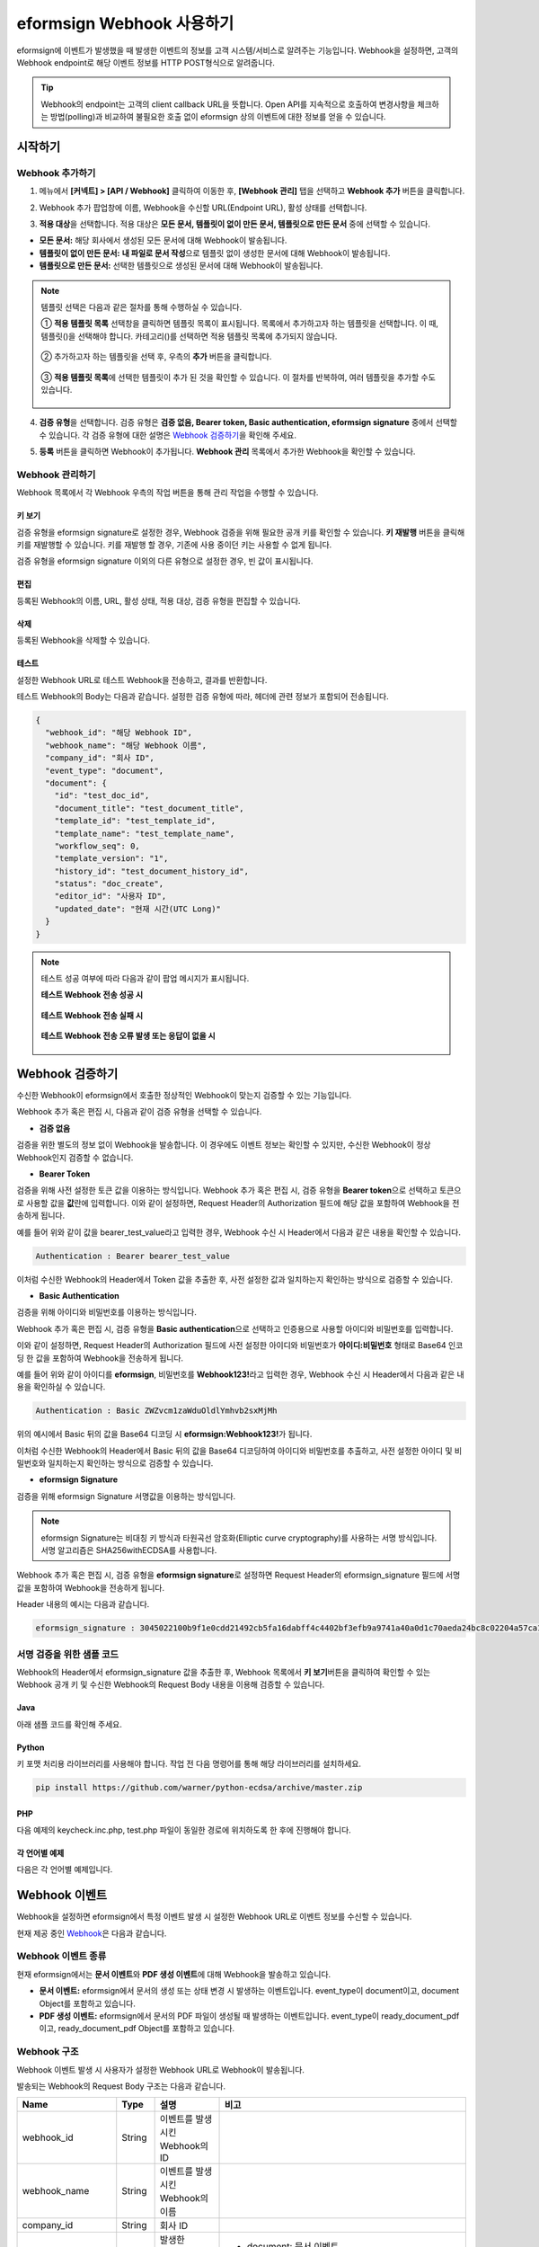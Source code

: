 .. _webhook:

----------------------------
eformsign Webhook 사용하기
----------------------------

eformsign에 이벤트가 발생했을 때 발생한 이벤트의 정보를 고객 시스템/서비스로 알려주는 기능입니다. Webhook을 설정하면, 고객의 Webhook endpoint로 해당 이벤트 정보를 HTTP POST형식으로 알려줍니다.

.. tip:: 

   Webhook의 endpoint는 고객의 client callback URL을 뜻합니다. Open API를 지속적으로 호출하여 변경사항을 체크하는 방법(polling)과 비교하여 불필요한 호출 없이 eformsign 상의 이벤트에 대한 정보를 얻을 수 있습니다.


시작하기 
=========


.. _addwebhook:

Webhook 추가하기
--------------------

1. 메뉴에서 **[커넥트] > [API / Webhook]** 클릭하여 이동한 후, **[Webhook 관리]** 탭을 선택하고 **Webhook 추가** 버튼을 클릭합니다.

.. image:: resources/apikey1.PNG
    :width: 700
    :alt: 커넥트 > API/Webhook 메뉴 위치


2. Webhook 추가 팝업창에 이름, Webhook을 수신할 URL(Endpoint URL), 활성 상태를 선택합니다.

.. image:: resources/Webhook_key1.png
    :width: 500
    :alt: Webhook 키 생성 팝업창


3. **적용 대상**\ 을 선택합니다. 적용 대상은 **모든 문서, 템플릿이 없이 만든 문서, 템플릿으로 만든 문서** 중에 선택할 수 있습니다.

.. image:: resources/Webhook_key2.png
    :width: 500
    :alt: Webhook 키 생성 팝업창 2



- **모든 문서:** 해당 회사에서 생성된 모든 문서에 대해 Webhook이 발송됩니다.
- **템플릿이 없이 만든 문서:** **내 파일로 문서 작성**\ 으로 템플릿 없이 생성한 문서에 대해 Webhook이 발송됩니다.
- **템플릿으로 만든 문서:** 선택한 템플릿으로 생성된 문서에 대해 Webhook이 발송됩니다.

.. note::

   템플릿 선택은 다음과 같은 절차를 통해 수행하실 수 있습니다.

   ① **적용 템플릿 목록** 선택창을 클릭하면 템플릿 목록이 표시됩니다. 목록에서 추가하고자 하는 템플릿을 선택합니다. 이 때, 템플릿(|image1|)을 선택해야 합니다. 카테고리(|image2|)를 선택하면 적용 템플릿 목록에 추가되지 않습니다.

    .. image:: resources/Webhook_select_template.png
        :width: 500
        :alt: Webhook 키 생성 팝업창 3

   ② 추가하고자 하는 템플릿을 선택 후, 우측의 **추가** 버튼을 클릭합니다.

    .. image:: resources/Webhook_add_popup.png
        :width: 500
        :alt: Webhook 키 생성 팝업창 4

   ③ **적용 템플릿 목록**\ 에 선택한 템플릿이 추가 된 것을 확인할 수 있습니다. 이 절차를 반복하여, 여러 템플릿을 추가할 수도 있습니다.

    .. image:: resources/Webhook_add_popup2.png
        :width: 500
        :alt: Webhook 키 생성 팝업창 5   



4. **검증 유형**\ 을 선택합니다. 검증 유형은 **검증 없음, Bearer token, Basic authentication, eformsign signature** 중에서 선택할 수 있습니다. 각 검증 유형에 대한 설명은 `Webhook 검증하기 <#webhookauth>`__\을 확인해 주세요.

.. image:: resources/Webhook_add_popup3.png
    :width: 500
    :alt: Webhook 키 생성 팝업창 6

5. **등록** 버튼을 클릭하면 Webhook이 추가됩니다. **Webhook 관리** 목록에서 추가한 Webhook을 확인할 수 있습니다.

.. image:: resources/Webhook_add.png
    :width: 700
    :alt: Webhook 등록 완료


.. _managewebhook:

Webhook 관리하기
--------------------

Webhook 목록에서 각 Webhook 우측의 작업 버튼을 통해 관리 작업을 수행할 수 있습니다. 

.. image:: resources/Webhook_manage1.png
    :width: 700
    :alt: 커넥트 > Webhook 관리


키 보기
~~~~~~~~~~~~~~~

검증 유형을 eformsign signature로 설정한 경우, Webhook 검증을 위해 필요한 공개 키를 확인할 수 있습니다.
**키 재발행** 버튼을 클릭해 키를 재발행할 수 있습니다. 키를 재발행 할 경우, 기존에 사용 중이던 키는 사용할 수 없게 됩니다.

검증 유형을 eformsign signature 이외의 다른 유형으로 설정한 경우, 빈 값이 표시됩니다.

.. image:: resources/Webhook_Key.png
    :width: 400
    :alt: 커넥트 > Webhook 키 보기


편집
~~~~~~~~~~~~~~~

등록된 Webhook의 이름, URL, 활성 상태, 적용 대상, 검증 유형을 편집할 수 있습니다.

삭제
~~~~~~~~~~~~~~~

등록된 Webhook을 삭제할 수 있습니다.

테스트
~~~~~~~~~~~~~~~

설정한 Webhook URL로 테스트 Webhook을 전송하고, 결과를 반환합니다.

테스트 Webhook의 Body는 다음과 같습니다.
설정한 검증 유형에 따라, 헤더에 관련 정보가 포함되어 전송됩니다.

.. code:: JSON

    {
      "webhook_id": "해당 Webhook ID",
      "webhook_name": "해당 Webhook 이름",
      "company_id": "회사 ID",
      "event_type": "document",
      "document": {
        "id": "test_doc_id",
        "document_title": "test_document_title",
        "template_id": "test_template_id",
        "template_name": "test_template_name",
        "workflow_seq": 0,
        "template_version": "1",
        "history_id": "test_document_history_id",
        "status": "doc_create",
        "editor_id": "사용자 ID",
        "updated_date": "현재 시간(UTC Long)"
      }
    }



.. note::

   테스트 성공 여부에 따라 다음과 같이 팝업 메시지가 표시됩니다.

   **테스트 Webhook 전송 성공 시**

    .. image:: resources/webhook_success_popup.png
        :width: 400
        :alt: Webhook 전송 테스트 성공 시

   **테스트 Webhook 전송 실패 시**

    .. image:: resources/webhook_failed_popup.png
        :width: 400
        :alt: Webhook 전송 실패 시

   **테스트 Webhook 전송 오류 발생 또는 응답이 없을 시**

    .. image:: resources/webhook_error_popup.png
        :width: 400
        :alt: Webhook 오류 발생 시   





.. _webhookauth:

Webhook 검증하기 
========================

수신한 Webhook이 eformsign에서 호출한 정상적인 Webhook이 맞는지 검증할 수 있는 기능입니다. 

Webhook 추가 혹은 편집 시, 다음과 같이 검증 유형을 선택할 수 있습니다.

.. image:: resources/Webhook_auth_type.png
    :width: 500
    :alt:  Webhook 검증 유형 선택



- **검증 없음**

검증을 위한 별도의 정보 없이 Webhook을 발송합니다. 이 경우에도 이벤트 정보는 확인할 수 있지만, 수신한 Webhook이 정상 Webhook인지 검증할 수 없습니다.

- **Bearer Token**

검증을 위해 사전 설정한 토큰 값을 이용하는 방식입니다. 
Webhook 추가 혹은 편집 시, 검증 유형을 **Bearer token**\ 으로 선택하고 토큰으로 사용할 값을 **값**\ 란에 입력합니다.
이와 같이 설정하면, Request Header의 Authorization 필드에 해당 값을 포함하여 Webhook을 전송하게 됩니다.

.. image:: resources/Webhook_auth_type1.png
    :width: 500
    :alt:  Webhook 검증 유형 선택

예를 들어 위와 같이 값을 bearer_test_value라고 입력한 경우, Webhook 수신 시 Header에서 다음과 같은 내용을 확인할 수 있습니다.

.. code:: JSON

    Authentication : Bearer bearer_test_value


이처럼 수신한 Webhook의 Header에서 Token 값을 추출한 후, 사전 설정한 값과 일치하는지 확인하는 방식으로 검증할 수 있습니다.



- **Basic Authentication**

검증을 위해 아이디와 비밀번호를 이용하는 방식입니다. 

Webhook 추가 혹은 편집 시, 검증 유형을 **Basic authentication**\ 으로 선택하고 인증용으로 사용할 아이디와 비밀번호를 입력합니다.

이와 같이 설정하면, Request Header의 Authorization 필드에 사전 설정한 아이디와 비밀번호가 **아이디:비밀번호** 형태로 Base64 인코딩 한 값을 포함하여 Webhook을 전송하게 됩니다.

.. image:: resources/Webhook_auth_type2.png
    :width: 500
    :alt:  Webhook 검증 유형 선택

예를 들어 위와 같이 아이디를 **eformsign**\ , 비밀번호를 **Webhook123!**\ 라고 입력한 경우, Webhook 수신 시 Header에서 다음과 같은 내용을 확인하실 수 있습니다.

.. code:: JSON

    Authentication : Basic ZWZvcm1zaWduOldlYmhvb2sxMjMh


위의 예시에서 Basic 뒤의 값을 Base64 디코딩 시 **eformsign:Webhook123!**\ 가 됩니다.

이처럼 수신한 Webhook의 Header에서 Basic 뒤의 값을 Base64 디코딩하여 아이디와 비밀번호를 추출하고, 사전 설정한 아이디 및 비밀번호와 일치하는지 확인하는 방식으로 검증할 수 있습니다.


- **eformsign Signature**

검증을 위해 eformsign Signature 서명값을 이용하는 방식입니다.

.. note:: 

   eformsign Signature는 비대칭 키 방식과 타원곡선 암호화(Elliptic curve cryptography)를 사용하는 서명 방식입니다. 서명 알고리즘은 SHA256withECDSA를 사용합니다.

Webhook 추가 혹은 편집 시, 검증 유형을 **eformsign signature**\ 로 설정하면 Request Header의 eformsign_signature 필드에 서명값을 포함하여 Webhook을 전송하게 됩니다. 

Header 내용의 예시는 다음과 같습니다.

.. code:: JSON

    eformsign_signature : 3045022100b9f1e0cdd21492cb5fa16dabff4c4402bf3efb9a9741a40a0d1c70aeda24bc8c02204a57ca1abab288e968a799e2fecbf18de9ab59c7c5814144b17f32553640a71a



서명 검증을 위한 샘플 코드
--------------------------

Webhook의 Header에서 eformsign_signature 값을 추출한 후, Webhook 목록에서 **키 보기**\ 버튼을 클릭하여 확인할 수 있는 Webhook 공개 키 및 수신한 Webhook의 Request Body 내용을 이용해 검증할 수 있습니다.


Java
~~~~~~~~~~~

아래 샘플 코드를 확인해 주세요.



Python
~~~~~~~~~~

키 포맷 처리용 라이브러리를 사용해야 합니다. 작업 전 다음 명령어를 통해 해당 라이브러리를 설치하세요.

.. code:: python

   pip install https://github.com/warner/python-ecdsa/archive/master.zip


PHP
~~~~~~~~~

다음 예제의 keycheck.inc.php, test.php 파일이 동일한 경로에 위치하도록 한 후에 진행해야 합니다.


각 언어별 예제
~~~~~~~~~~~~~~~~~

다음은 각 언어별 예제입니다.

.. code-tabs::

    .. code-tab:: java
        :title: java

        import java.io.*;
        import java.math.BigInteger;
        import java.security.*;
        import java.security.spec.X509EncodedKeySpec;
         
         
        /**
         *  request에서 header와 body를 읽습니다.
         *
         */
         
         
        //1. get eformsign signature
        //eformsignSignature는 request header에 담겨 있습니다.
        String eformsignSignature = request.getHeader("eformsign_signature");
         
         
        //2. get request body data
        // eformsign signature 검증을 위해 body의 데이터를 String으로 변환 합니다.
        String eformsignEventBody = null;
        StringBuilder stringBuilder = new StringBuilder();
        BufferedReader bufferedReader = null;
         
        try {
            InputStream inputStream = request.getInputStream();
            if (inputStream != null) {
                bufferedReader = new BufferedReader(new InputStreamReader(inputStream));
                char[] charBuffer = new char[128];
                int bytesRead = -1;
                while ((bytesRead = bufferedReader.read(charBuffer)) > 0) {
                    stringBuilder.append(charBuffer, 0, bytesRead);
                }
            }
         } catch (IOException ex) {
            throw ex;
         } finally {
            if (bufferedReader != null) {
                try {
                    bufferedReader.close();
                } catch (IOException ex) {
                    throw ex;
                }
            }
         }
        eformsignEventBody = stringBuilder.toString();
         
         
         
         
        //3. publicKey 세팅
        String publicKeyHex = "이 곳에 발급받은 공개 키를 입력하세요";
        KeyFactory publicKeyFact = KeyFactory.getInstance("EC");
        X509EncodedKeySpec x509KeySpec = new X509EncodedKeySpec(new BigInteger(publicKeyHex,16).toByteArray());
        PublicKey publicKey = publicKeyFact.generatePublic(x509KeySpec);
         
        //4. verify
        Signature signature = Signature.getInstance("SHA256withECDSA");
        signature.initVerify(publicKey);
        signature.update(eformsignEventBody.getBytes("UTF-8"));
        if(signature.verify(new BigInteger(eformsignSignature,16).toByteArray())){
            //verify success
            System.out.println("verify success");
            /*
             * 이곳에서 이벤트에 맞는 처리를 진행합니다.
             */
        }else{
            //verify fail
            System.out.println("verify fail");
        }


    .. code-tab:: python
        :title: Python 3.9.6

        import hashlib
        import binascii
         
        from ecdsa import VerifyingKey, BadSignatureError
        from ecdsa.util import sigencode_der, sigdecode_der
        from flask import request
         
         
        # request에서 header와 body를 읽습니다.
        # 1. get eformsign signature
        # eformsignSignature는 request header에 담겨 있습니다.
        eformsignSignature = request.headers['eformsign_signature']
         
         
        # 2. get request body data
        # eformsign signature 검증을 위해 body의 데이터를 String으로 변환 합니다.
        data = request.json
         
         
        # 3. publicKey 세팅
        publicKeyHex = "이 곳에 발급받은 공개 키를 입력하세요"
        publickey = VerifyingKey.from_der(binascii.unhexlify(publicKeyHex))
         
         
        # 4. verify
        try:
            if publickey.verify(eformsignSignature, data.encode('utf-8'), hashfunc=hashlib.sha256, sigdecode=sigdecode_der):
                print("verify success")
                # 이곳에 이벤트에 맞는 처리를 진행 합니다.
        except BadSignatureError:
            print("verify fail")


    .. code-tab:: php
        :title: PHP - keycheck.inc.php

        <?php
        namespace eformsignECDSA;
          
        class PublicKey
        {
          
            function __construct($str)
            {
                $pem_data = base64_encode(hex2bin($str));
                $offset = 0;
                $pem = "-----BEGIN PUBLIC KEY-----\n";
                while ($offset < strlen($pem_data)) {
                    $pem = $pem . substr($pem_data, $offset, 64) . "\n";
                    $offset = $offset + 64;
                }
                $pem = $pem . "-----END PUBLIC KEY-----\n";
                $this->openSslPublicKey = openssl_get_publickey($pem);
            }
        }
         
        function Verify($message, $signature, $publicKey)
        {
            return openssl_verify($message, $signature, $publicKey->openSslPublicKey, OPENSSL_ALGO_SHA256);
        }
        ?>

    .. code-tab:: php
        :title: PHP - test.php

        <?php
        require_once __DIR__ . '/keycheck.inc.php';
        use eformsignECDSA\PublicKey;
         
        define('PUBLIC_KEY', '이 곳에 발급 받은 공개 키를 입력해주세요.');
         
        /*
         *  request에서 header와 body를 읽습니다.
         *
         */
         
         
        //1. get eformsign signature
        //eformsignSignature는 request header에 담겨 있습니다.
        $eformsignSignature = $_SERVER['HTTP_eformsign_signature'];
         
         
        //2. get request body data
        // eformsign signature 검증을 위해 body의 데이터를 읽습니다.
        $eformsignEventBody = json_decode(file_get_contents('php://input'), true);
         
         
        //3. publicKey 세팅
        $publicKey = new PublicKey(PUBLIC_KEY);
         
         
        //4. verify
        $ret = - 1;
        $ret = eformsignECDSA\Verify(MESSAGE, $eformsignSignature, $publicKey);
          
        if ($ret == 1) {
            print 'verify success' . PHP_EOL;
            /*
             * 이곳에서 이벤트에 맞는 처리를 진행합니다.
             */
        } else {
            print 'verify fail' . PHP_EOL;
        }
          
        ?>


.. _webhookevent:

Webhook 이벤트
====================

Webhook을 설정하면 eformsign에서 특정 이벤트 발생 시 설정한 Webhook URL로 이벤트 정보를 수신할 수 있습니다.

현재 제공 중인 `Webhook <https://app.swaggerhub.com/apis-docs/eformsign_api/eformsign_API_2.0/Webhook#/>`_\ 은 다음과 같습니다.



Webhook 이벤트 종류
--------------------

현재 eformsign에서는 **문서 이벤트**\ 와 **PDF 생성 이벤트**\ 에 대해 Webhook을 발송하고 있습니다.

- **문서 이벤트:** eformsign에서 문서의 생성 또는 상태 변경 시 발생하는 이벤트입니다. event_type이 document이고, document Object를 포함하고 있습니다.
- **PDF 생성 이벤트:** eformsign에서 문서의 PDF 파일이 생성될 때 발생하는 이벤트입니다. event_type이 ready_document_pdf이고, ready_document_pdf Object를 포함하고 있습니다.





Webhook 구조
------------------

Webhook 이벤트 발생 시 사용자가 설정한 Webhook URL로 Webhook이 발송됩니다.

발송되는 Webhook의 Request Body 구조는 다음과 같습니다.

.. table:: 

   =================== ====== ==================================== ===============================================
   Name                Type   설명                                  비고
   =================== ====== ==================================== ===============================================
   webhook_id          String 이벤트를 발생시킨 Webhook의 ID
   webhook_name        String 이벤트를 발생시킨 Webhook의 이름
   company_id          String 회사 ID
   event_type          String 발생한 Webhook 이벤트의 종류         - document: 문서 이벤트

                                                                   - ready_document_pdf: PDF 생성 이벤트

   document            Object 문서 이벤트의 상세 정보              문서 이벤트 발생 시에만 표시됨 
                                                                   (id, document_title, template_id, template_name, 
                                                                   workflow_seq, workflow_name, template_version, 
                                                                   history_id, status, editor_id, outside_token, 
                                                                   updated_date, mass_job_request_id 포함)

   ready_document_pdf  String 워크플로우 명칭                      PDF 생성 이벤트 발생 시에만 표시됨
                                                                   (document_id, document_title, workflow_seq, 
                                                                   workflow_name, template_id, template_name,
                                                                   template_version, document_status, 
                                                                   document_history_id, export_ready_list, 
                                                                   mass_job_request_id 포함)

   =================== ====== ==================================== ===============================================


.. note::

    eformsign Webhook의 자세한 구조 및 예시는 `eformsign Webhook <https://app.swaggerhub.com/apis-docs/eformsign_api/eformsign_API_2.0/Webhook#/>`__\ 에서 확인하실 수 있습니다.



.. _status:

문서 상태 코드
------------------

Webhook의 Request Body에는 문서 상태를 나타내는 코드가 포함되어 있습니다.

문서 이벤트의 경우 document.status, PDF 생성 이벤트의 경우 ready_document_pdf.document_status에 문서 상태 코드가 기재됩니다.

각 코드의 의미는 다음과 같습니다.

.. table:: 

   ========================== ====================================
   Name                       설명
   ========================== ====================================
   doc_tempsave               초안(최초 작성자 문서 임시 저장 상태)  
   doc_create                 문서 작성   
   doc_request_participant    참여자 요청
   doc_accept_participant     참여자 승인
   doc_reject_participant     참여자 반려
   doc_request_reviewer       검토자 요청
   doc_accept_reviewer        검토자 승인
   doc_reject_reviewer        검토자 반려
   doc_reject_request         반려 요청
   doc_decline_cancel_request 반려 요청 거절
   doc_delete_request         삭제 요청   
   doc_decline_delete_request 삭제 요청 거절
   doc_cancel_request         요청 취소
   doc_deleted                문서 삭제
   doc_request_approval       결재 요청(구형 워크플로우)
   doc_accept_approval        결재 승인(구형 워크플로우)
   doc_reject_approval        결재 반려(구형 워크플로우)
   doc_request_external       외부자 요청(구형 워크플로우)
   doc_remind_external        외부자 재 요청(구형 워크플로우)
   doc_open_external          외부자 열람(구형 워크플로우)
   doc_accept_external        외부자 승인(구형 워크플로우)
   doc_reject_external        외부자 반려(구형 워크플로우)
   doc_request_internal       내부자 요청(구형 워크플로우)
   doc_accept_internal        내부자 승인(구형 워크플로우)
   doc_reject_internal        내부자 반려(구형 워크플로우)
   doc_tempsave_internal      내부자 임시 저장(구형 워크플로우)
   doc_complete               문서 완료
   ========================== ====================================




.. |image1| image:: resources/template_icon.png
.. |image2| image:: resources/category_icon.png

